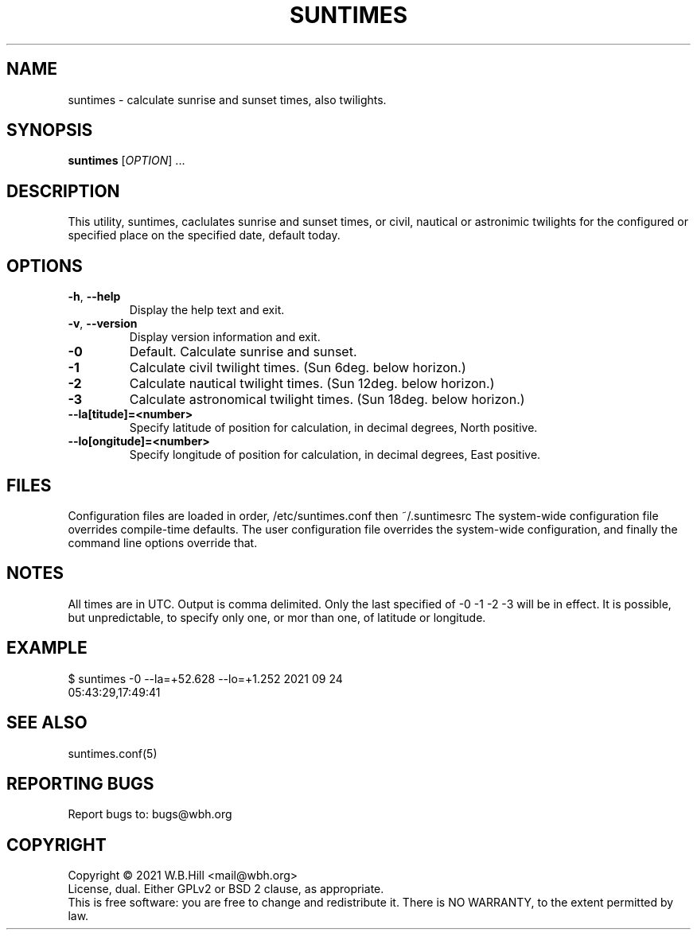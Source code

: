 .TH SUNTIMES "1" "SEPTEMBER 2021" "suntimes 1.0.0" "User Commands"
.SH NAME
suntimes \- calculate sunrise and sunset times, also twilights.
.SH SYNOPSIS
.B suntimes
[\fIOPTION\fR] ...
.SH DESCRIPTION
This utility, suntimes, caclulates sunrise and sunset times, or civil, nautical or astronimic twilights
for the configured or specified place on the specified date, default today.
.SH OPTIONS
.TP
\fB\-h\fR, \fB\-\-help\fR
Display the help text and exit.
.TP
\fB\-v\fR, \fB\-\-version\fR
Display version information and exit.
.TP
\fB\-0\fR
Default. Calculate sunrise and sunset.
.TP
\fB\-1\fR
Calculate civil twilight times. (Sun 6deg. below horizon.)
.TP
\fB\-2\fR
Calculate nautical twilight times. (Sun 12deg. below horizon.)
.TP
\fB\-3\fR
Calculate astronomical twilight times. (Sun 18deg. below horizon.)
.TP
\fB\--la[titude]=<number>\fR
Specify latitude of position for calculation, in decimal degrees, North positive.
.TP
\fB\--lo[ongitude]=<number>\fR
Specify longitude of position for calculation, in decimal degrees, East positive.
.SH FILES
Configuration files are loaded in order, /etc/suntimes.conf then ~/.suntimesrc
The system-wide configuration file overrides compile-time defaults. The user configuration file overrides
the system-wide configuration, and finally the command line options override that.
.SH NOTES
All times are in UTC. Output is comma delimited.
Only the last specified of -0 -1 -2 -3 will be in effect.
It is possible, but unpredictable, to specify only one, or mor than one, of latitude or longitude.
.SH EXAMPLE
$ suntimes -0 --la=+52.628 --lo=+1.252 2021 09 24
.TP
05:43:29,17:49:41
.SH "SEE ALSO"
suntimes.conf(5)
.SH "REPORTING BUGS"
Report bugs to: bugs@wbh.org
.br
.SH COPYRIGHT
Copyright \(co 2021 W.B.Hill <mail@wbh.org>
.br
License, dual. Either GPLv2 or BSD 2 clause, as appropriate.
.br
This is free software: you are free to change and redistribute it.
There is NO WARRANTY, to the extent permitted by law.
